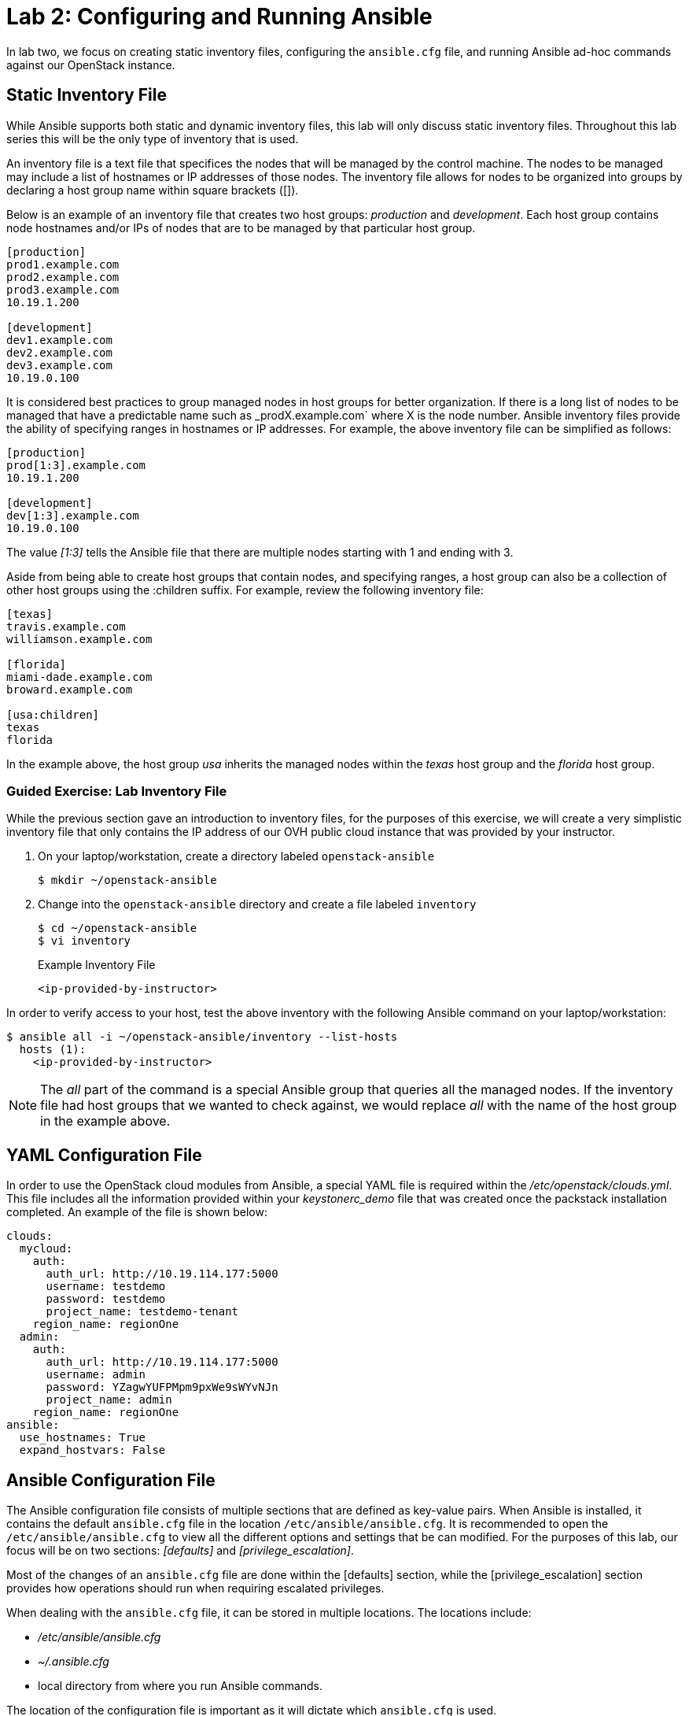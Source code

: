 = Lab 2: Configuring and Running Ansible

In lab two, we focus on creating static inventory files, configuring the 
`ansible.cfg` file, and running Ansible ad-hoc commands against our OpenStack
instance.

== Static Inventory File

While Ansible supports both static and dynamic inventory files, this lab will
only discuss static inventory files. Throughout this lab series this will be
the only type of inventory that is used. 

An inventory file is a text file that specifices the nodes that will be managed
by the control machine. The nodes to be managed may include a list of hostnames
or IP addresses of those nodes. The inventory file allows for nodes to be 
organized into groups by declaring a host group name within square brackets ([]).

Below is an example of an inventory file that creates two host groups:
_production_ and _development_. Each host group contains node hostnames and/or
IPs of nodes that are to be managed by that particular host group.

----
[production]
prod1.example.com
prod2.example.com
prod3.example.com
10.19.1.200

[development]
dev1.example.com
dev2.example.com
dev3.example.com
10.19.0.100
----

It is considered best practices to group managed nodes in host groups for better
organization. If there is a long list of nodes to be managed that have a
predictable name such as _prodX.example.com` where X is the node number. Ansible
inventory files provide the ability of specifying ranges in hostnames or IP 
addresses. For example, the above inventory file can be simplified as follows:

----
[production]
prod[1:3].example.com
10.19.1.200

[development]
dev[1:3].example.com
10.19.0.100
----

The value _[1:3]_ tells the Ansible file that there are multiple nodes starting
with 1 and ending with 3.


Aside from being able to create host groups that contain nodes, and specifying
ranges, a host group can also be a collection of other host groups using the 
:children suffix. For example, review the following inventory file:

----
[texas]
travis.example.com
williamson.example.com

[florida]
miami-dade.example.com
broward.example.com

[usa:children]
texas
florida
----

In the example above, the host group _usa_ inherits the managed nodes within
the _texas_ host group and the _florida_ host group. 

=== Guided Exercise: Lab Inventory File

While the previous section gave an introduction to inventory files, for the
purposes of this exercise, we will create a very simplistic inventory file that only
contains the IP address of our OVH public cloud instance that was provided
by your instructor.

. On your laptop/workstation, create a directory labeled `openstack-ansible`
+
----
$ mkdir ~/openstack-ansible
----
+
. Change into the `openstack-ansible` directory and create a file labeled `inventory`
+
----
$ cd ~/openstack-ansible
$ vi inventory
----
+
.Example Inventory File
----
<ip-provided-by-instructor>
----
 
In order to verify access to your host, test the above inventory with the
following Ansible command on your laptop/workstation:

----
$ ansible all -i ~/openstack-ansible/inventory --list-hosts
  hosts (1):
    <ip-provided-by-instructor>
----

NOTE: The _all_ part of the command is a special Ansible group that queries
all the managed nodes. If the inventory file had host groups that we wanted to
check against, we would replace _all_ with the name of the host group in the
example above.

== YAML Configuration File

In order to use the OpenStack cloud modules from Ansible, a special YAML file
is required within the _/etc/openstack/clouds.yml_. This file includes all the
information provided within your _keystonerc_demo_ file that was created once
the packstack installation completed. An example of the file is shown below:

----
clouds:
  mycloud:
    auth:
      auth_url: http://10.19.114.177:5000
      username: testdemo
      password: testdemo
      project_name: testdemo-tenant
    region_name: regionOne
  admin:
    auth:
      auth_url: http://10.19.114.177:5000
      username: admin
      password: YZagwYUFPMpm9pxWe9sWYvNJn
      project_name: admin
    region_name: regionOne
ansible:
  use_hostnames: True
  expand_hostvars: False
----

== Ansible Configuration File

The Ansible configuration file consists of multiple sections that are defined
as key-value pairs. When Ansible is installed, it contains the default
`ansible.cfg` file in the location `/etc/ansible/ansible.cfg`. It is recommended
to open the `/etc/ansible/ansible.cfg` to view all the different options and 
settings that be can modified. For the purposes of this lab, our focus will be
on two sections: _[defaults]_ and _[privilege_escalation]_.

Most of the changes of an `ansible.cfg` file are done within the [defaults] 
section, while the [privilege_escalation] section provides how operations should
run when requiring escalated privileges. 

When dealing with the `ansible.cfg` file, it can be stored in multiple locations.
The locations include:

* _/etc/ansible/ansible.cfg_
* _~/.ansible.cfg_
* local directory from where you run Ansible commands.

The location of the configuration file is important as it will dictate which
`ansible.cfg` is used. 

It is best practice to store your `ansible.cfg` file in the same location as 
where the playbooks for this lab will be created. 

=== Guided Exercise: Create Ansible.cfg

In this exercise, create a local `ansible.cfg` file within the _openstack-ansible_
directory. 

. Change into the _openstack-ansible_ directory.
+
----
$ cd ~/openstack-ansible
----
+
. Create an `ansible.cfg` file with the following settings.
+
----
$ vi ~/openstack-ansible/ansible.cfg
----
+
.Contents of ansible.cfg
----
[defaults]
remote_user = centos
inventory = ./inventory

[privilege_escalation]
become = true
----

The OpenStack instance that has been created for you uses a user labeled 
`centos` that contains `sudo` privileges. The file above tells Ansible to use
the user `centos` when attempting `ssh` connectivity, use the file inventory
for the IP address of our managed node, and when required, to use `sudo` if
privilege escalation is required. 

=== Guided Exercise: Verify Connectivity to our OpenStack Instance

In order to ensure that our _inventory_ file and `ansible.cfg` file have been
properly setup, we will use Ansible _ad hoc_ commands to execute a simple Ansible
task to test if we can `ping` our OpenStack instance.

The first thing we want to do is ensure we are using the appropriate `ansible.cfg`
file using the following command:

[subs+=quotes]
----
$ ansible --version

$ ansible 2.5.0
  config file = */path/to/openstack-ansible/ansible.cfg*
  configured module search path = [u'/home/rlopez/.ansible/plugins/modules', u'/usr/share/ansible/plugins/modules']
  ansible python module location = /usr/lib/python2.7/site-packages/ansible
  executable location = /usr/bin/ansible
  python version = 2.7.14 (default, Feb 27 2018, 20:43:24) [GCC 7.3.1 20180130 (Red Hat 7.3.1-2)]
----

NOTE: Ensure that the _config file_ location points to the `ansible.cfg` located
within our _openstack-ansible_ directory. 

Once the correct `ansible.cfg` being used as been identified, run the following
Ansible ad hoc commands:

----
$ ansible all -m ping

<ip-provided-by-instructor> | SUCCESS => {
    "changed": false, 
    "ping": "pong"
}

$ ansible all -m command -a "hostname"
<ip-provided-by-instructor> | SUCCESS | rc=0 >>
<hostname>
----

The `ansible all -m ping` attempts to `ping` the OpenStack instance and will send
output whether or not it was successful.

The `ansible all -m command -a "hostname"` runs the `command` module (-m), with
the argument (-a) `hostname` on the remote node. This should report the hostname
provided by your instructor in the beginning of the lab. 

